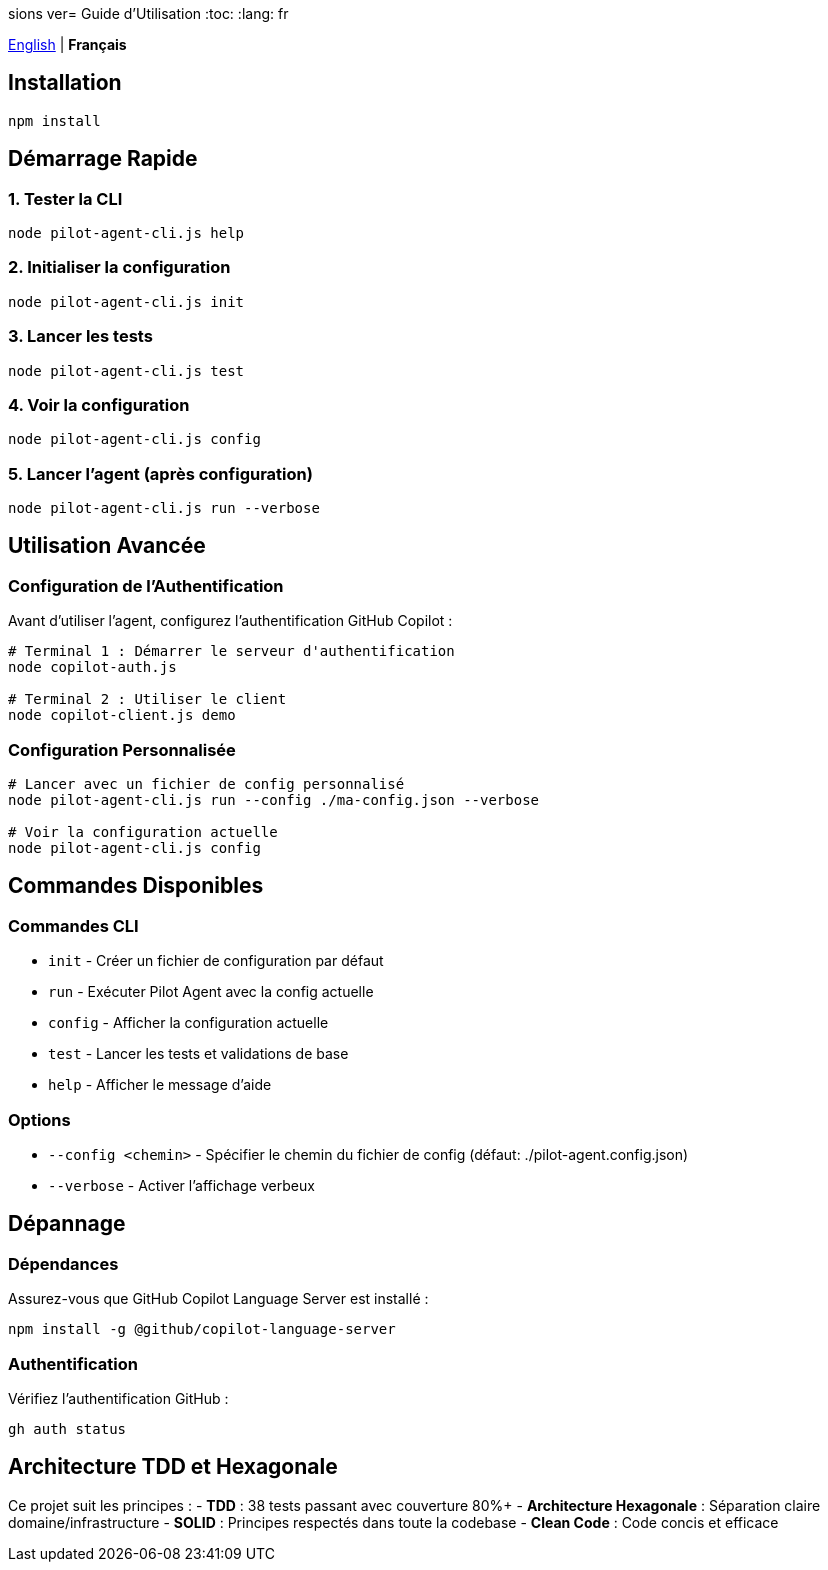 sions ver= Guide d'Utilisation
:toc:
:lang: fr

[.lead]
link:usage.adoc[English] | *Français*

== Installation

[source,shell]
----
npm install
----

== Démarrage Rapide

=== 1. Tester la CLI
[source,shell]
----
node pilot-agent-cli.js help
----

=== 2. Initialiser la configuration
[source,shell]
----
node pilot-agent-cli.js init
----

=== 3. Lancer les tests
[source,shell]
----
node pilot-agent-cli.js test
----

=== 4. Voir la configuration
[source,shell]
----
node pilot-agent-cli.js config
----

=== 5. Lancer l'agent (après configuration)
[source,shell]
----
node pilot-agent-cli.js run --verbose
----

== Utilisation Avancée

=== Configuration de l'Authentification
Avant d'utiliser l'agent, configurez l'authentification GitHub Copilot :

[source,shell]
----
# Terminal 1 : Démarrer le serveur d'authentification
node copilot-auth.js

# Terminal 2 : Utiliser le client
node copilot-client.js demo
----

=== Configuration Personnalisée
[source,shell]
----
# Lancer avec un fichier de config personnalisé
node pilot-agent-cli.js run --config ./ma-config.json --verbose

# Voir la configuration actuelle
node pilot-agent-cli.js config
----

== Commandes Disponibles

=== Commandes CLI
- `init` - Créer un fichier de configuration par défaut
- `run` - Exécuter Pilot Agent avec la config actuelle
- `config` - Afficher la configuration actuelle
- `test` - Lancer les tests et validations de base
- `help` - Afficher le message d'aide

=== Options
- `--config <chemin>` - Spécifier le chemin du fichier de config (défaut: ./pilot-agent.config.json)
- `--verbose` - Activer l'affichage verbeux

== Dépannage

=== Dépendances
Assurez-vous que GitHub Copilot Language Server est installé :
[source,shell]
----
npm install -g @github/copilot-language-server
----

=== Authentification
Vérifiez l'authentification GitHub :
[source,shell]
----
gh auth status
----

== Architecture TDD et Hexagonale

Ce projet suit les principes :
- **TDD** : 38 tests passant avec couverture 80%+
- **Architecture Hexagonale** : Séparation claire domaine/infrastructure
- **SOLID** : Principes respectés dans toute la codebase
- **Clean Code** : Code concis et efficace
